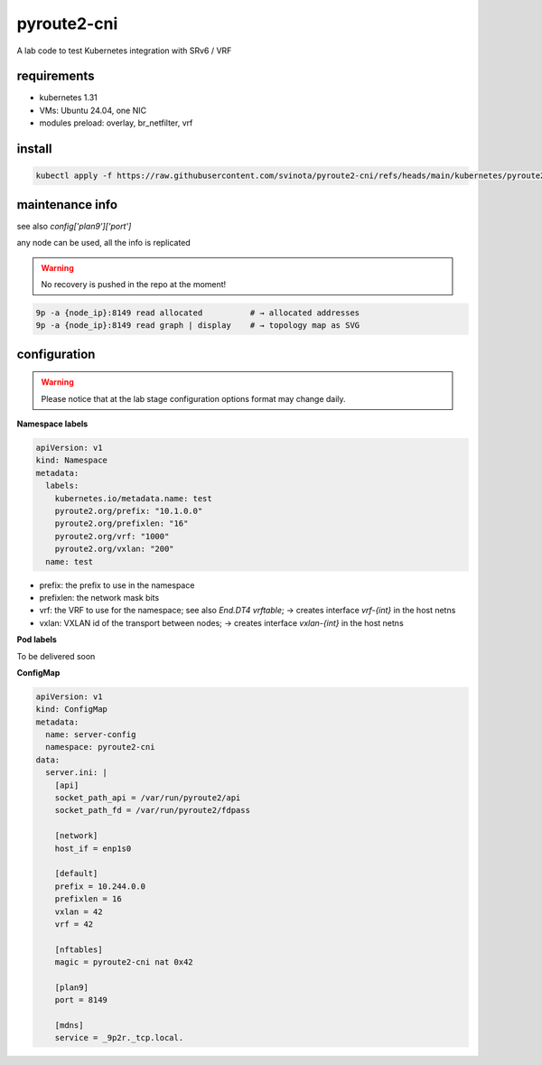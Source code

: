 pyroute2-cni
------------

A lab code to test Kubernetes integration with SRv6 / VRF

requirements
============

* kubernetes 1.31
* VMs: Ubuntu 24.04, one NIC
* modules preload: overlay, br_netfilter, vrf

install
=======

.. code::

    kubectl apply -f https://raw.githubusercontent.com/svinota/pyroute2-cni/refs/heads/main/kubernetes/pyroute2-cni.yaml

maintenance info
================

see also `config['plan9']['port']`

any node can be used, all the info is replicated

.. warning::
   No recovery is pushed in the repo at the moment!

.. code::

   9p -a {node_ip}:8149 read allocated          # → allocated addresses
   9p -a {node_ip}:8149 read graph | display    # → topology map as SVG

configuration
=============

.. warning::
   Please notice that at the lab stage configuration options format
   may change daily.

**Namespace labels**

.. code::

    apiVersion: v1
    kind: Namespace
    metadata:
      labels:
        kubernetes.io/metadata.name: test
        pyroute2.org/prefix: "10.1.0.0"
        pyroute2.org/prefixlen: "16"
        pyroute2.org/vrf: "1000"
        pyroute2.org/vxlan: "200"
      name: test

* prefix: the prefix to use in the namespace
* prefixlen: the network mask bits
* vrf: the VRF to use for the namespace; see also `End.DT4 vrftable`;
  → creates interface `vrf-{int}` in the host netns
* vxlan: VXLAN id of the transport between nodes;
  → creates interface `vxlan-{int}` in the host netns


**Pod labels**

To be delivered soon

**ConfigMap**

.. code::

    apiVersion: v1
    kind: ConfigMap
    metadata:
      name: server-config
      namespace: pyroute2-cni
    data:
      server.ini: |
        [api]
        socket_path_api = /var/run/pyroute2/api
        socket_path_fd = /var/run/pyroute2/fdpass

        [network]
        host_if = enp1s0

        [default]
        prefix = 10.244.0.0
        prefixlen = 16
        vxlan = 42
        vrf = 42

        [nftables]
        magic = pyroute2-cni nat 0x42

        [plan9]
        port = 8149

        [mdns]
        service = _9p2r._tcp.local.
